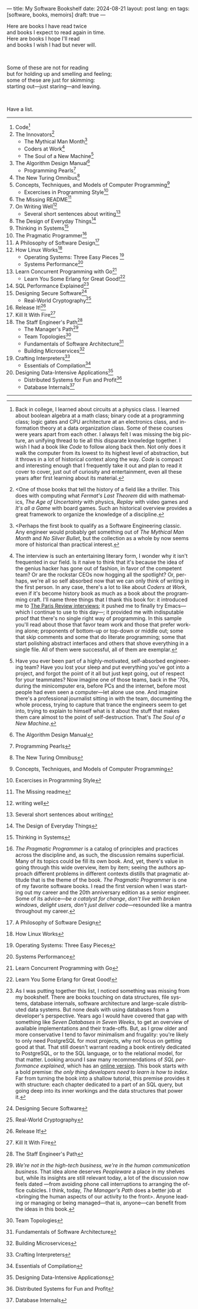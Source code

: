 ---
title: My Software Bookshelf
date: 2024-08-21
layout: post
lang: en
tags: [software, books, memoirs]
draft: true
---
#+OPTIONS: toc:nil num:nil
#+LANGUAGE: en

Here are books I have read twice \\
and books I expect to read again in time.\\
Here are books I hope I'll read\\
and books I wish I had but never will.

#+BEGIN_EXPORT html
<br/>
<div></div>
#+END_EXPORT

Some of these are not for reading\\
but for holding up and smelling and feeling;\\
some of these are just for skimming:\\
starting out---just staring---and leaving.
#+BEGIN_EXPORT html
<br/>
<div></div>
#+END_EXPORT

Have a list.

-----
1. Code[fn:1]
2. The Innovators[fn:2]
   + The Mythical Man Month[fn:3]
   + Coders at Work[fn:4]
   + The Soul of a New Machine[fn:5]
3. The Algorithm Design Manual[fn:6]
   + Programming Pearls[fn:7]
4. The New Turing Omnibus[fn:8]
5. Concepts, Techniques, and Models of Computer Programming[fn:9]
   + Excercises in Programming Style[fn:10]
6. The Missing README[fn:11]
7. On Writing Well[fn:12]
   + Several short sentences about writing[fn:13]
8. The Design of Everyday Things[fn:14]
9. Thinking in Systems[fn:15]
10. The Pragmatic Programmer[fn:16]
11. A Philosophy of Software Design[fn:17]
12. How Linux Works[fn:18]
    + Operating Systems: Three Easy Pieces [fn:19]
    + Systems Performance[fn:20]
13. Learn Concurrent Programming with Go[fn:21]
    + Learn You Some Erlang for Great Good![fn:22]
14. SQL Performance Explained[fn:23]
15. Designing Secure Software[fn:24]
    + Real-World Cryptography[fn:25]
16. Release It![fn:26]
17. Kill It With Fire[fn:27]
18. The Staff Engineer's Path[fn:28]
    + The Manager's Path[fn:29]
    + Team Topologies[fn:30]
    + Fundamentals of Software Architecture[fn:31]
    + Building Microservices[fn:32]
19. Crafting Interpreters[fn:33]
    + Essentials of Compilation[fn:34]
20. Designing Data-Intensive Applications[fn:35]
    + Distributed Systems for Fun and Profit[fn:36]
    + Database Internals[fn:37]

-----

[fn:1] Back in college, I learned about circuits at a physics class. I learned about boolean algebra at a math class; binary code at a programming class; logic gates and CPU architecture at an electronics class, and information theory at a data organization class. Some of these courses were years apart from each other. I always felt I was missing the big picture, an unifying thread to tie all this disparate knowledge together. I wish I had a book like /Code/ to follow along back then. Not only does it walk the computer from its lowest to its highest level of abstraction, but it throws in a lot of historical context along the way. /Code/ is compact and interesting enough that I frequently take it out and plan to read it cover to cover, just out of curiosity and entertainment, even all these years after first learning about its material.

[fn:2] <One of those books that tell the history of a field like a thriller. This does with computing what /Fermat's Last Theorem/ did with mathematics, /The Age of Uncertainty/ with physics, /Replay/ with video games and /It's all a Game/ with board games. Such an historical overview provides a great framework to organize the knowledge of a discipline.

[fn:3] <Perhaps the first book to qualify as a Software Engineering classic. Any engineer would probably get something out of /The Mythical Man Month/ and /No Silver Bullet/, but the collection as a whole by now seems more of historical than practical interest.

[fn:4] The interview is such an entertaining literary form, I wonder why it isn't frequented in our field. Is it naive to think that it's because the idea of the genius hacker has gone out of fashion, in favor of the competent team? Or are the rockstar CEOs now hogging all the spotlight? Or, perhaps, we're all so self absorbed now that we can only think of writing in the first person. In any case, there's a lot to like about /Coders at Work/, even if it's become history book as much as a book about the programming craft. I'll name three things that I thank this book for: it introduced me to [[https://en.wikipedia.org/wiki/The_Paris_Review#Interviews][The Paris Review interviews]]; it pushed me to finally try Emacs---which I continue to use to this day---; it provided me with indisputable proof that there's no single right way of programming. In this sample you'll read about those that favor team work and those that prefer working alone; proponents of bottom-up or top-down or middle out; some that skip comments and some that do literate programming; some that start polishing abstract interfaces and others that shove everything in a single file. All of them were successful, all of them are exemplar.

[fn:5] Have you ever been part of a highly-motivated, self-absorbed engineering team? Have you lost
your sleep and put everything you've got into a project, and forgot the point of it all but just kept going, out of respect for your teammates? Now imagine one of those teams, back in the '70s, during the minicomputer era, before PCs and the internet, before most people had even seen a computer---let alone use one. And imagine there's a professional journalist sitting in with the team, documenting the whole process, trying to capture that trance the engineers seem to get into, trying to explain to himself what is it about the stuff that makes them care almost to the point of self-destruction. That's /The Soul of a New Machine/.

[fn:6] The Algorithm Design Manual

[fn:7] Programming Pearls

[fn:8] The New Turing Omnibus

[fn:9] Concepts, Techniques, and Models of Computer Programming

[fn:10] Excercises in Programming Style

[fn:11] The Missing readme

[fn:12] writing well

[fn:13] Several short sentences about writing

[fn:14] The Design of Everyday Things

[fn:15] Thinking in Systems

[fn:16] /The Pragmatic Programmer/ is a catalog of principles and practices across the discipline and, as such, the discussion remains superficial. Many of its topics could be fill its own book. And, yet, there's value in going through this wide overview, item by item; seeing the authors approach different problems in different contexts distills that pragmatic attitude that is the theme of the book. /The Pragmatic Programmer/ is one of my favorite software books. I read the first version when I was starting out my career and the 20th anniversary edition as a senior engineer. Some of its advice---/be a catalyst for change/, /don't live with broken windows/, /delight users, don't just deliver code/---resounded like a mantra throughout my career.

[fn:17]  A Philosophy of Software Design

[fn:18]  How Linux Works

[fn:19] Operating Systems: Three Easy Pieces

[fn:20]  Systems Performance

[fn:21]  Learn Concurrent Programming with Go

[fn:22] Learn You Some Erlang for Great Good!

[fn:23] As I was putting together this list, I noticed something was missing from my bookshelf. There are books touching on data structures, file systems, database internals, software architecture and large-scale distributed data systems. But none deals with using databases from a developer's perspective. Years ago I would have covered that gap with something like /Seven Databases in Seven Weeks/, to get an overview of available implementations and their trade-offs. But, as I grow older and more conservative I tend to favor minimalism and frugality: you're likely to only need PostgreSQL for most projects, why not focus on getting good at that. That still doesn't warrant reading a book entirely dedicated to PostgreSQL, or to the SQL language, or to the relational model, for that matter. Looking around I saw many recommendations of /SQL performance explained/, which has an [[https://use-the-index-luke.com/][online version]]. This book starts with a bold premise: /the only thing developers need to learn is how to index/. Far from turning the book into a shallow tutorial, this premise provides it with structure: each chapter dedicated to a part of an SQL query, but going deep into its inner workings and the data structures that power it.

[fn:24] Designing Secure Software

[fn:25] Real-World Cryptography

[fn:26] Release It!

[fn:27] Kill It With Fire

[fn:28] The Staff Engineer's Path

[fn:29] /We're not in the high-tech business, we're in the human communication business/. That idea alone deserves /Peopleware/ a place in my shelves but, while its insights are still relevant today, a lot of the discussion now feels dated ---from avoiding phone call interruptions to arranging the office cubicles. I think, today, /The Manager's Path/ does a better job at <bringing the human aspects of our activity to the front>. Anyone leading or managing or being managed---that is, anyone---can benefit from the ideas in this book.

[fn:30] Team Topologies

[fn:31] Fundamentals of Software Architecture

[fn:32] Building Microservices

[fn:33] Crafting Interpreters

[fn:34] Essentials of Compilation

[fn:35] Designing Data-Intensive Applications

[fn:36] Distributed Systems for Fun and Profit

[fn:37] Database Internals
